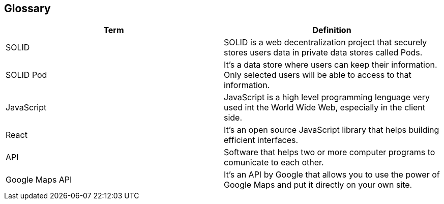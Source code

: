 [[section-glossary]]
== Glossary

****

[options="header"]
|===
| Term         | Definition
| SOLID     | SOLID is a web decentralization project that securely stores users data in private data stores called Pods.
| SOLID Pod     | It's a data store where users can keep their information. Only selected users will be able to access to that information.
| JavaScript     | JavaScript is a high level programming lenguage very used int the World Wide Web, especially in the client side.
| React     | It's an open source JavaScript library that helps building efficient interfaces.
| API     | Software that helps two or more computer programs to comunicate to each other.
| Google Maps API     | It's an API by Google that allows you to use the power of Google Maps and put it directly on your own site.
|===
